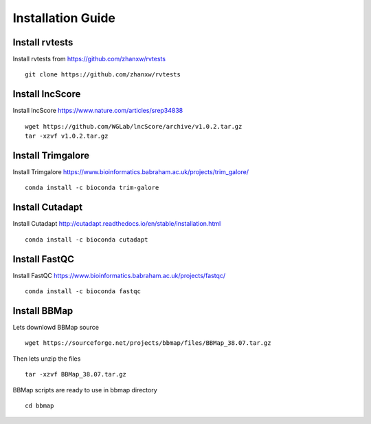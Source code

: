================================
**Installation Guide**
================================


.. _set_rvtests: 

Install rvtests 
-----------------
Install rvtests from `<https://github.com/zhanxw/rvtests>`__ :: 

  git clone https://github.com/zhanxw/rvtests

.. _set_lncscore:

Install lncScore
------------------
Install lncScore `<https://www.nature.com/articles/srep34838>`__ ::

    wget https://github.com/WGLab/lncScore/archive/v1.0.2.tar.gz
    tar -xzvf v1.0.2.tar.gz



.. _set_trimgalore:

Install Trimgalore 
---------------------

Install Trimgalore `<https://www.bioinformatics.babraham.ac.uk/projects/trim_galore/>`__ :: 

   conda install -c bioconda trim-galore 

.. _set_cutadapt: 

Install Cutadapt
--------------------

Install Cutadapt `<http://cutadapt.readthedocs.io/en/stable/installation.html>`__ :: 

    conda install -c bioconda cutadapt


.. _set_fastqc: 

Install FastQC 
-----------------

Install FastQC `<https://www.bioinformatics.babraham.ac.uk/projects/fastqc/>`__ :: 

   conda install -c bioconda fastqc 


.. _set_bbmap: 

Install BBMap
---------------

Lets downlowd BBMap source :: 
 
  wget https://sourceforge.net/projects/bbmap/files/BBMap_38.07.tar.gz

Then lets unzip the files :: 

  tar -xzvf BBMap_38.07.tar.gz 

    
BBMap scripts are ready to use in bbmap directory :: 

  cd bbmap 
 
